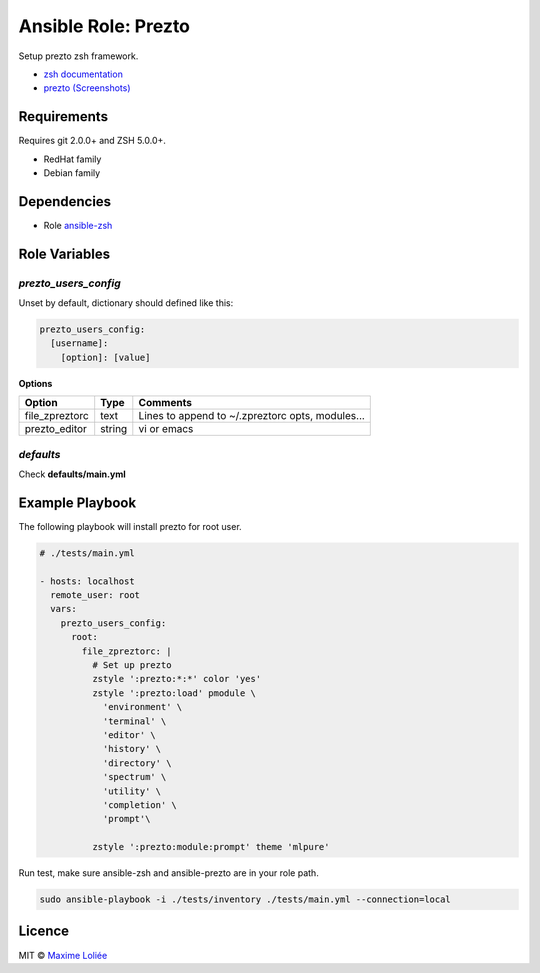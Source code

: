 Ansible Role: Prezto
####################

.. image:: https://travis-ci.org/loliee/ansible-prezto.svg?branch=master
    :target: https://travis-ci.org/loliee/ansible-prezto

Setup prezto zsh framework.

- `zsh documentation <http://www.zsh.org/>`_
- `prezto <https://github.com/sorin-ionescu/prezto>`_  `(Screenshots) <http://mikebuss.com/2014/04/07/customizing-prezto/>`_

Requirements
============

Requires git 2.0.0+ and ZSH 5.0.0+.

- RedHat family
- Debian family

Dependencies
============

- Role `ansible-zsh <https://github.com/loliee/ansible-zsh>`_

Role Variables
==============

`prezto_users_config`
--------------------

Unset by default, dictionary should defined like this:

.. code:: yaml

      prezto_users_config:
        [username]:
          [option]: [value]

**Options**

+------------------+-----------+--------------------------------------------------+
| Option           | Type      | Comments                                         |
+==================+===========+==================================================+
| file_zpreztorc   | text      | Lines to append to ~/.zpreztorc opts, modules... |
+------------------+-----------+--------------------------------------------------+
| prezto_editor    | string    | vi or emacs                                      |
+------------------+-----------+--------------------------------------------------+

`defaults`
----------

Check **defaults/main.yml**


Example Playbook
================

The following playbook will install prezto for root user.

.. code:: yaml

    # ./tests/main.yml

    - hosts: localhost
      remote_user: root
      vars:
        prezto_users_config:
          root:
            file_zpreztorc: |
              # Set up prezto
              zstyle ':prezto:*:*' color 'yes'
              zstyle ':prezto:load' pmodule \
                'environment' \
                'terminal' \
                'editor' \
                'history' \
                'directory' \
                'spectrum' \
                'utility' \
                'completion' \
                'prompt'\

              zstyle ':prezto:module:prompt' theme 'mlpure'


Run test, make sure ansible-zsh and ansible-prezto are in your role path.

.. code:: bash

  sudo ansible-playbook -i ./tests/inventory ./tests/main.yml --connection=local

Licence
=======

MIT ©  `Maxime Loliée <http://loliee.com/>`_
